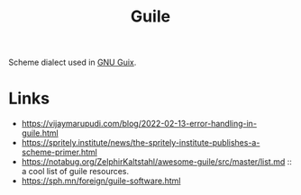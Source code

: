 :PROPERTIES:
:ID:       e052a190-e23b-4ea2-b8b8-54c272f0b50a
:END:
#+title: Guile

Scheme dialect used in [[id:08f0f4aa-21b1-44e7-bec6-d9cdc3313519][GNU Guix]].

* Links
- https://vijaymarupudi.com/blog/2022-02-13-error-handling-in-guile.html
- https://spritely.institute/news/the-spritely-institute-publishes-a-scheme-primer.html
- https://notabug.org/ZelphirKaltstahl/awesome-guile/src/master/list.md :: a
  cool list of guile resources.
- https://sph.mn/foreign/guile-software.html
